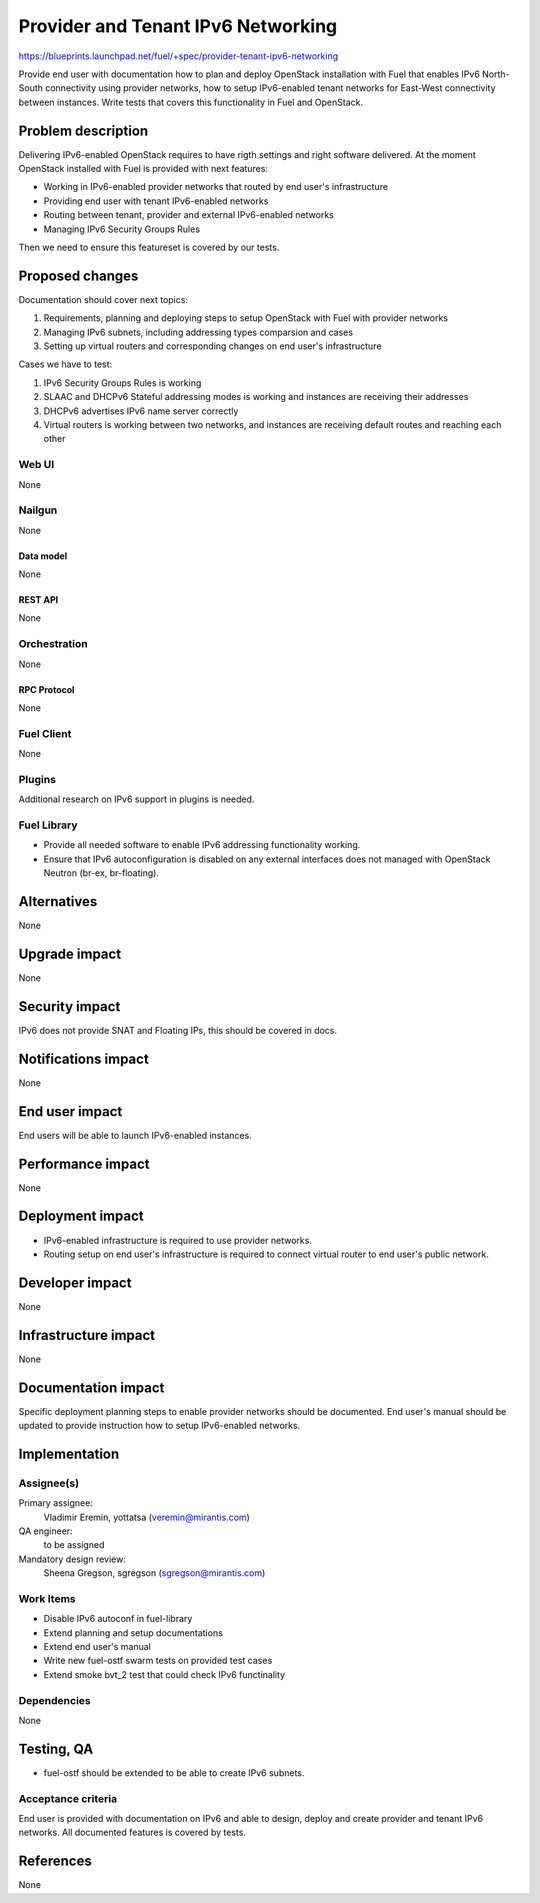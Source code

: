 ..
 This work is licensed under a Creative Commons Attribution 3.0 Unported
 License.

 http://creativecommons.org/licenses/by/3.0/legalcode

===================================
Provider and Tenant IPv6 Networking
===================================

https://blueprints.launchpad.net/fuel/+spec/provider-tenant-ipv6-networking

Provide end user with documentation how to plan and deploy OpenStack
installation with Fuel that enables IPv6 North-South connectivity using
provider networks, how to setup IPv6-enabled tenant networks for East-West
connectivity between instances. Write tests that covers this functionality in
Fuel and OpenStack.

-------------------
Problem description
-------------------

Delivering IPv6-enabled OpenStack requires to have rigth settings and right
software delivered. At the moment OpenStack installed with Fuel is provided
with next features:

* Working in IPv6-enabled provider networks that routed by end user's
  infrastructure

* Providing end user with tenant IPv6-enabled networks

* Routing between tenant, provider and external IPv6-enabled networks

* Managing IPv6 Security Groups Rules

Then we need to ensure this featureset is covered by our tests.

----------------
Proposed changes
----------------

Documentation should cover next topics:

#. Requirements, planning and deploying steps to setup OpenStack with Fuel with
   provider networks

#. Managing IPv6 subnets, including addressing types comparsion and cases

#. Setting up virtual routers and corresponding changes on end user's
   infrastructure

Cases we have to test:

#. IPv6 Security Groups Rules is working

#. SLAAC and DHCPv6 Stateful addressing modes is working and instances are
   receiving their addresses

#. DHCPv6 advertises IPv6 name server correctly

#. Virtual routers is working between two networks, and instances are receiving
   default routes and reaching each other

Web UI
======

None

Nailgun
=======

None

Data model
----------

None

REST API
--------

None

Orchestration
=============

None

RPC Protocol
------------

None

Fuel Client
===========

None

Plugins
=======

Additional research on IPv6 support in plugins is needed.

Fuel Library
============

* Provide all needed software to enable IPv6 addressing functionality working.

* Ensure that IPv6 autoconfiguration is disabled on any external interfaces
  does not managed with OpenStack Neutron (br-ex, br-floating).

------------
Alternatives
------------

None

--------------
Upgrade impact
--------------

None

---------------
Security impact
---------------

IPv6 does not provide SNAT and Floating IPs, this should be covered in docs.

--------------------
Notifications impact
--------------------

None

---------------
End user impact
---------------

End users will be able to launch IPv6-enabled instances.

------------------
Performance impact
------------------

None

-----------------
Deployment impact
-----------------

* IPv6-enabled infrastructure is required to use provider networks.

* Routing setup on end user's infrastructure is required to connect virtual
  router to end user's public network.

----------------
Developer impact
----------------

None

---------------------
Infrastructure impact
---------------------

None

--------------------
Documentation impact
--------------------

Specific deployment planning steps to enable provider networks should be
documented. End user's manual should be updated to provide instruction how to
setup IPv6-enabled networks.

--------------
Implementation
--------------

Assignee(s)
===========

Primary assignee:
  Vladimir Eremin, yottatsa (veremin@mirantis.com)

QA engineer:
  to be assigned

Mandatory design review:
  Sheena Gregson, sgregson (sgregson@mirantis.com)

Work Items
==========

* Disable IPv6 autoconf in fuel-library

* Extend planning and setup documentations

* Extend end user's manual

* Write new fuel-ostf swarm tests on provided test cases

* Extend smoke bvt_2 test that could check IPv6 functinality

Dependencies
============

None

------------
Testing, QA
------------

* fuel-ostf should be extended to be able to create IPv6 subnets.

Acceptance criteria
===================

End user is provided with documentation on IPv6 and able to design, deploy and
create provider and tenant IPv6 networks. All documented features is covered by
tests.

----------
References
----------

None